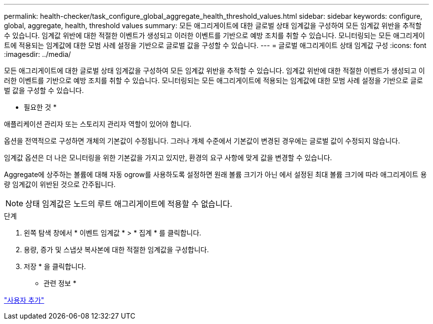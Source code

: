 ---
permalink: health-checker/task_configure_global_aggregate_health_threshold_values.html 
sidebar: sidebar 
keywords: configure, global, aggregate, health, threshold values 
summary: 모든 애그리게이트에 대한 글로벌 상태 임계값을 구성하여 모든 임계값 위반을 추적할 수 있습니다. 임계값 위반에 대한 적절한 이벤트가 생성되고 이러한 이벤트를 기반으로 예방 조치를 취할 수 있습니다. 모니터링되는 모든 애그리게이트에 적용되는 임계값에 대한 모범 사례 설정을 기반으로 글로벌 값을 구성할 수 있습니다. 
---
= 글로벌 애그리게이트 상태 임계값 구성
:icons: font
:imagesdir: ../media/


[role="lead"]
모든 애그리게이트에 대한 글로벌 상태 임계값을 구성하여 모든 임계값 위반을 추적할 수 있습니다. 임계값 위반에 대한 적절한 이벤트가 생성되고 이러한 이벤트를 기반으로 예방 조치를 취할 수 있습니다. 모니터링되는 모든 애그리게이트에 적용되는 임계값에 대한 모범 사례 설정을 기반으로 글로벌 값을 구성할 수 있습니다.

* 필요한 것 *

애플리케이션 관리자 또는 스토리지 관리자 역할이 있어야 합니다.

옵션을 전역적으로 구성하면 개체의 기본값이 수정됩니다. 그러나 개체 수준에서 기본값이 변경된 경우에는 글로벌 값이 수정되지 않습니다.

임계값 옵션은 더 나은 모니터링을 위한 기본값을 가지고 있지만, 환경의 요구 사항에 맞게 값을 변경할 수 있습니다.

Aggregate에 상주하는 볼륨에 대해 자동 ogrow를 사용하도록 설정하면 원래 볼륨 크기가 아닌 에서 설정된 최대 볼륨 크기에 따라 애그리게이트 용량 임계값이 위반된 것으로 간주됩니다.

[NOTE]
====
상태 임계값은 노드의 루트 애그리게이트에 적용할 수 없습니다.

====
.단계
. 왼쪽 탐색 창에서 * 이벤트 임계값 * > * 집계 * 를 클릭합니다.
. 용량, 증가 및 스냅샷 복사본에 대한 적절한 임계값을 구성합니다.
. 저장 * 을 클릭합니다.


* 관련 정보 *

link:../config/task_add_users.html["사용자 추가"]
